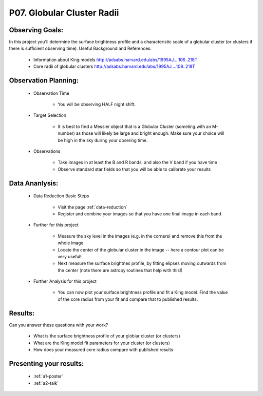 .. _p7-globular-cluster-radii:

P07. Globular Cluster Radii
===========================

Observing Goals:
^^^^^^^^^^^^^^^^

In this project you'll determine the surface brightness profile and a characteristic scale of a globular cluster (or clusters if there is sufficient observing time). 
Useful Background and References:

    * Information about King models http://adsabs.harvard.edu/abs/1995AJ....109..218T 
    * Core radii of globular clusters http://adsabs.harvard.edu/abs/1995AJ....109..218T

Observation Planning:
^^^^^^^^^^^^^^^^^^^^^

    * Observation Time

        * You will be observing HALF night shift.

    * Target Selection

        * It is best to find a Messier object that is a Globular Cluster (someting with an M-number) as those will likely be large and bright enough. Make sure your choice will be high in the sky during your obsering time.

    * Observations

        * Take images in at least the B and R bands, and also the V band if you have time

        * Observe standard star fields so that you will be able to calibrate your results

Data Ananlysis:
^^^^^^^^^^^^^^^

    * Data Reduction Basic Steps

        * Visit the page :ref:`data-reduction`
        * Register and combine your images so that you have one final image in each band

    * Further for this project

        * Measure the sky level in the images (e.g. in the corners) and remove this from the whole image
        * Locate the center of the globular cluster in the image -- here a contour plot can be very useful!
        * Next measure the surface brightnes profile, by fitting elipses moving outwards from the center (note there are astropy routines that help with this!)

    * Further Analysis for this project

        * You can now plot your surface brightness profile and fit a King model. Find the value of the core radius from your fit and compare that to published results.

Results:
^^^^^^^^

Can you answer these questions with your work?

    * What is the surface brightness profile of your globlar cluster (or clusters)
    * What are the King model fit parameters for your cluster (or clusters)
    * How does your measured core radius compare with published results

Presenting your results:
^^^^^^^^^^^^^^^^^^^^^^^^

   - :ref:`a1-poster`
   - :ref:`a2-talk`
